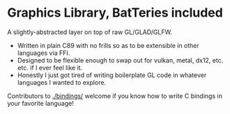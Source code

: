 * Graphics Library, BatTeries included

A slightly-abstracted layer on top of raw GL/GLAD/GLFW.

- Written in plain C89 with no frills so as to be extensible in other languages via FFI.
- Designed to be flexible enough to swap out for vulkan, metal, dx12, etc. etc. if I ever feel like it.
- Honestly I just got tired of writing boilerplate GL code in whatever languages I wanted to explore.

Contributors to [[./bindings/]] welcome if you know how to write C bindings in your favorite language!
